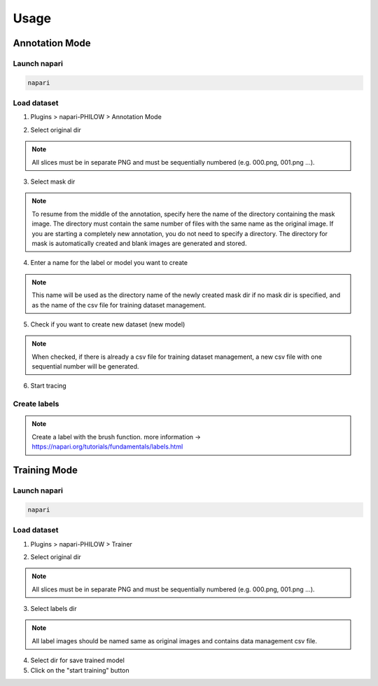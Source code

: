 .. usage::

Usage
=====

Annotation Mode
---------------

Launch napari
^^^^^^^^^^^^^

.. code-block::

    napari


Load dataset
^^^^^^^^^^^^

1. Plugins > napari-PHILOW > Annotation Mode

.. image:: images/image_001.jpeg

2. Select original dir 

.. note::

    All slices must be in separate PNG and must be sequentially numbered (e.g. 000.png, 001.png ...).

3. Select mask dir

.. note::

    To resume from the middle of the annotation, specify here the name of the directory containing the mask image. 
    The directory must contain the same number of files with the same name as the original image.
    If you are starting a completely new annotation, you do not need to specify a directory. 
    The directory for mask is automatically created and blank images are generated and stored.


4. Enter a name for the label or model you want to create

.. note::

    This name will be used as the directory name of the newly created mask dir if no mask dir is specified, and as the name of the csv file for training dataset management.

5. Check if you want to create new dataset (new model) 

.. note::

    When checked, if there is already a csv file for training dataset management, a new csv file with one sequential number will be generated.

6. Start tracing

Create labels
^^^^^^^^^^^^^

.. image:: images/image_002.jpeg

.. note::

    Create a label with the brush function. more information → https://napari.org/tutorials/fundamentals/labels.html


Training Mode
-------------

Launch napari
^^^^^^^^^^^^^

.. code-block::

    napari


Load dataset
^^^^^^^^^^^^

1. Plugins > napari-PHILOW > Trainer

.. image:: images/image_003.jpeg

2. Select original dir

.. note::

    All slices must be in separate PNG and must be sequentially numbered (e.g. 000.png, 001.png ...).

3. Select labels dir

.. note::

    All label images should be named same as original images and contains data management csv file.

4. Select dir for save trained model

5. Click on the "start training" button

.. image:: images/image_005.jpeg